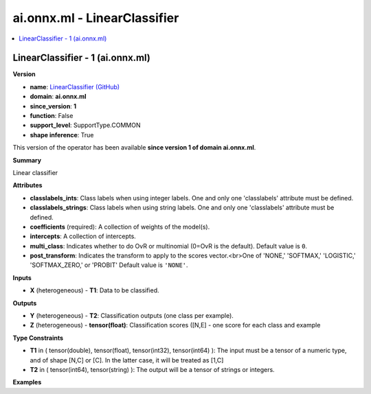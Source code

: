 
.. _l-onnx-docai.onnx.ml-LinearClassifier:

=============================
ai.onnx.ml - LinearClassifier
=============================

.. contents::
    :local:


.. _l-onnx-opai-onnx-ml-linearclassifier-1:

LinearClassifier - 1 (ai.onnx.ml)
=================================

**Version**

* **name**: `LinearClassifier (GitHub) <https://github.com/onnx/onnx/blob/main/docs/Operators-ml.md#ai.onnx.ml.LinearClassifier>`_
* **domain**: **ai.onnx.ml**
* **since_version**: **1**
* **function**: False
* **support_level**: SupportType.COMMON
* **shape inference**: True

This version of the operator has been available
**since version 1 of domain ai.onnx.ml**.

**Summary**

Linear classifier

**Attributes**

* **classlabels_ints**:
  Class labels when using integer labels. One and only one
  'classlabels' attribute must be defined.
* **classlabels_strings**:
  Class labels when using string labels. One and only one
  'classlabels' attribute must be defined.
* **coefficients** (required):
  A collection of weights of the model(s).
* **intercepts**:
  A collection of intercepts.
* **multi_class**:
  Indicates whether to do OvR or multinomial (0=OvR is the default). Default value is ``0``.
* **post_transform**:
  Indicates the transform to apply to the scores vector.<br>One of
  'NONE,' 'SOFTMAX,' 'LOGISTIC,' 'SOFTMAX_ZERO,' or 'PROBIT' Default value is ``'NONE'``.

**Inputs**

* **X** (heterogeneous) - **T1**:
  Data to be classified.

**Outputs**

* **Y** (heterogeneous) - **T2**:
  Classification outputs (one class per example).
* **Z** (heterogeneous) - **tensor(float)**:
  Classification scores ([N,E] - one score for each class and example

**Type Constraints**

* **T1** in (
  tensor(double),
  tensor(float),
  tensor(int32),
  tensor(int64)
  ):
  The input must be a tensor of a numeric type, and of shape [N,C] or
  [C]. In the latter case, it will be treated as [1,C]
* **T2** in (
  tensor(int64),
  tensor(string)
  ):
  The output will be a tensor of strings or integers.

**Examples**

